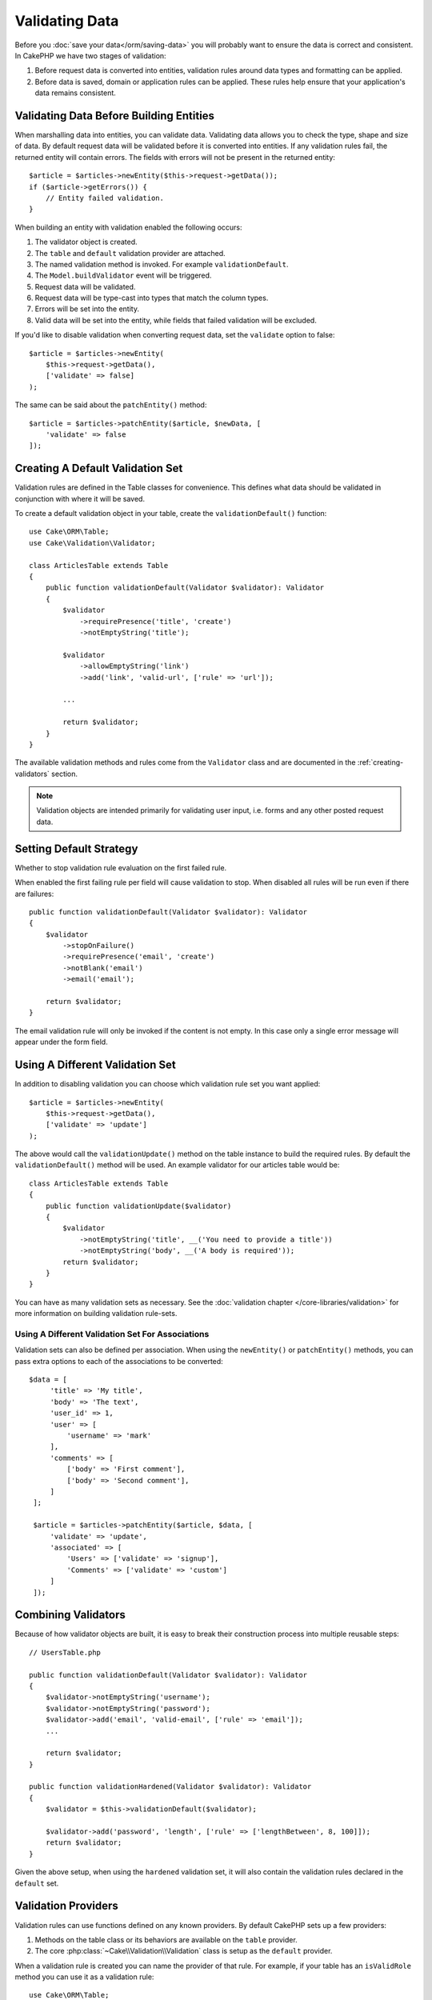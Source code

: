Validating Data
###############

Before you :doc:`save your data</orm/saving-data>` you
will probably want to ensure the data is correct and consistent. In CakePHP we
have two stages of validation:

1. Before request data is converted into entities, validation rules around
   data types and formatting can be applied.
2. Before data is saved, domain or application rules can be applied. These rules
   help ensure that your application's data remains consistent.

.. _validating-request-data:

Validating Data Before Building Entities
========================================

When marshalling data into entities, you can validate data. Validating data
allows you to check the type, shape and size of data. By default request data
will be validated before it is converted into entities.
If any validation rules fail, the returned entity will contain errors. The
fields with errors will not be present in the returned entity::

    $article = $articles->newEntity($this->request->getData());
    if ($article->getErrors()) {
        // Entity failed validation.
    }

When building an entity with validation enabled the following occurs:

1. The validator object is created.
2. The ``table`` and ``default`` validation provider are attached.
3. The named validation method is invoked. For example ``validationDefault``.
4. The ``Model.buildValidator`` event will be triggered.
5. Request data will be validated.
6. Request data will be type-cast into types that match the column types.
7. Errors will be set into the entity.
8. Valid data will be set into the entity, while fields that failed validation
   will be excluded.

If you'd like to disable validation when converting request data, set the
``validate`` option to false::

    $article = $articles->newEntity(
        $this->request->getData(),
        ['validate' => false]
    );

The same can be said about the ``patchEntity()`` method::

    $article = $articles->patchEntity($article, $newData, [
        'validate' => false
    ]);

Creating A Default Validation Set
=================================

Validation rules are defined in the Table classes for convenience. This defines
what data should be validated in conjunction with where it will be saved.

To create a default validation object in your table, create the
``validationDefault()`` function::

    use Cake\ORM\Table;
    use Cake\Validation\Validator;

    class ArticlesTable extends Table
    {
        public function validationDefault(Validator $validator): Validator
        {
            $validator
                ->requirePresence('title', 'create')
                ->notEmptyString('title');

            $validator
                ->allowEmptyString('link')
                ->add('link', 'valid-url', ['rule' => 'url']);

            ...

            return $validator;
        }
    }

The available validation methods and rules come from the ``Validator`` class and
are documented in the :ref:`creating-validators` section.

.. note::

    Validation objects are intended primarily for validating user input, i.e.
    forms and any other posted request data.

Setting Default Strategy
========================

Whether to stop validation rule evaluation on the first failed rule.

When enabled the first failing rule per field will cause validation to stop.
When disabled all rules will be run even if there are failures::

        public function validationDefault(Validator $validator): Validator
        {
            $validator
                ->stopOnFailure()
                ->requirePresence('email', 'create')
                ->notBlank('email')
                ->email('email');

            return $validator;
        }

The email validation rule will only be invoked if the content is not empty.
In this case only a single error message will appear under the form field.

Using A Different Validation Set
================================

In addition to disabling validation you can choose which validation rule set you
want applied::

    $article = $articles->newEntity(
        $this->request->getData(),
        ['validate' => 'update']
    );

The above would call the ``validationUpdate()`` method on the table instance to
build the required rules. By default the ``validationDefault()`` method will be
used. An example validator for our articles table would be::

    class ArticlesTable extends Table
    {
        public function validationUpdate($validator)
        {
            $validator
                ->notEmptyString('title', __('You need to provide a title'))
                ->notEmptyString('body', __('A body is required'));
            return $validator;
        }
    }

You can have as many validation sets as necessary. See the :doc:`validation
chapter </core-libraries/validation>` for more information on building
validation rule-sets.

.. _using-different-validators-per-association:

Using A Different Validation Set For Associations
-------------------------------------------------

Validation sets can also be defined per association. When using the
``newEntity()`` or ``patchEntity()`` methods, you can pass extra options to each
of the associations to be converted::

   $data = [
        'title' => 'My title',
        'body' => 'The text',
        'user_id' => 1,
        'user' => [
            'username' => 'mark'
        ],
        'comments' => [
            ['body' => 'First comment'],
            ['body' => 'Second comment'],
        ]
    ];

    $article = $articles->patchEntity($article, $data, [
        'validate' => 'update',
        'associated' => [
            'Users' => ['validate' => 'signup'],
            'Comments' => ['validate' => 'custom']
        ]
    ]);

Combining Validators
====================

Because of how validator objects are built, it is easy to break their
construction process into multiple reusable steps::

    // UsersTable.php

    public function validationDefault(Validator $validator): Validator
    {
        $validator->notEmptyString('username');
        $validator->notEmptyString('password');
        $validator->add('email', 'valid-email', ['rule' => 'email']);
        ...

        return $validator;
    }

    public function validationHardened(Validator $validator): Validator
    {
        $validator = $this->validationDefault($validator);

        $validator->add('password', 'length', ['rule' => ['lengthBetween', 8, 100]]);
        return $validator;
    }

Given the above setup, when using the ``hardened`` validation set, it will also
contain the validation rules declared in the ``default`` set.

Validation Providers
====================

Validation rules can use functions defined on any known providers. By default
CakePHP sets up a few providers:

1. Methods on the table class or its behaviors are available on the ``table``
   provider.
2. The core :php:class:`~Cake\\Validation\\Validation` class is setup as the
   ``default`` provider.

When a validation rule is created you can name the provider of that rule. For
example, if your table has an ``isValidRole`` method you can use it as
a validation rule::

    use Cake\ORM\Table;
    use Cake\Validation\Validator;

    class UsersTable extends Table
    {
        public function validationDefault(Validator $validator): Validator
        {
            $validator
                ->add('role', 'validRole', [
                    'rule' => 'isValidRole',
                    'message' => __('You need to provide a valid role'),
                    'provider' => 'table',
                ]);
            return $validator;
        }

        public function isValidRole($value, array $context): bool
        {
            return in_array($value, ['admin', 'editor', 'author'], true);
        }

    }

You can also use closures for validation rules::

    $validator->add('name', 'myRule', [
        'rule' => function ($value, array $context) {
            if ($value > 1) {
                return true;
            }
            return 'Not a good value.';
        }
    ]);

Validation methods can return error messages when they fail. This is a simple
way to make error messages dynamic based on the provided value.

Getting Validators From Tables
==============================

Once you have created a few validation sets in your table class, you can get the
resulting object by name::

    $defaultValidator = $usersTable->getValidator('default');

    $hardenedValidator = $usersTable->getValidator('hardened');

Default Validator Class
=======================

As stated above, by default the validation methods receive an instance of
``Cake\Validation\Validator``. Instead, if you want your custom validator's
instance to be used each time, you can use table's ``$_validatorClass`` property::

    // In your table class
    public function initialize(array $config): void
    {
        $this->_validatorClass = \FullyNamespaced\Custom\Validator::class;
    }

.. _application-rules:

Applying Application Rules
==========================

While basic data validation is done when :ref:`request data is converted into
entities <validating-request-data>`, many applications also have more complex
validation that should only be applied after basic validation has completed.

Where validation ensures the form or syntax of your data is correct, rules
focus on comparing data against the existing state of your application and/or
network.

These types of rules are often referred to as 'domain rules' or 'application
rules'. CakePHP exposes this concept through 'RulesCheckers' which are applied
before entities are persisted. Some example domain rules are:

* Ensuring email uniqueness
* State transitions or workflow steps (e.g., updating an invoice's status).
* Preventing the modification of soft deleted items.
* Enforcing usage/rate limit caps.

Domain rules are checked when calling the Table ``save()`` and ``delete()`` methods.

.. _creating-a-rules-checker:

Creating a Rules Checker
------------------------

Rules checker classes are generally defined by the ``buildRules()`` method in your
table class. Behaviors and other event subscribers can use the
``Model.buildRules`` event to augment the rules checker for a given Table
class::

    use Cake\ORM\RulesChecker;

    // In a table class
    public function buildRules(RulesChecker $rules): RulesChecker
    {
        // Add a rule that is applied for create and update operations
        $rules->add(function ($entity, $options) {
            // Return a boolean to indicate pass/failure
        }, 'ruleName');

        // Add a rule for create.
        $rules->addCreate(function ($entity, $options) {
            // Return a boolean to indicate pass/failure
        }, 'ruleName');

        // Add a rule for update
        $rules->addUpdate(function ($entity, $options) {
            // Return a boolean to indicate pass/failure
        }, 'ruleName');

        // Add a rule for the deleting.
        $rules->addDelete(function ($entity, $options) {
            // Return a boolean to indicate pass/failure
        }, 'ruleName');

        return $rules;
    }

Your rules functions can expect to get the Entity being checked and an array of
options. The options array will contain ``errorField``, ``message``, and
``repository``. The ``repository`` option will contain the table class the rules
are attached to. Because rules accept any ``callable``, you can also use
instance functions::

    $rules->addCreate([$this, 'uniqueEmail'], 'uniqueEmail');

or callable classes::

    $rules->addCreate(new IsUnique(['email']), 'uniqueEmail');

When adding rules you can define the field the rule is for and the error
message as options::

    $rules->add([$this, 'isValidState'], 'validState', [
        'errorField' => 'status',
        'message' => 'This invoice cannot be moved to that status.'
    ]);

The error will be visible when calling the ``getErrors()`` method on the entity::

    $entity->getErrors(); // Contains the domain rules error messages

Creating Unique Field Rules
---------------------------

Because unique rules are quite common, CakePHP includes a simple Rule class that
allows you to define unique field sets::

    use Cake\ORM\Rule\IsUnique;

    // A single field.
    $rules->add($rules->isUnique(['email']));

    // A list of fields
    $rules->add($rules->isUnique(
        ['username', 'account_id'],
        'This username & account_id combination has already been used.'
    ));

When setting rules on foreign key fields it is important to remember, that
only the fields listed are used in the rule. This means that setting
``$user->account->id`` will not trigger the above rule.

Foreign Key Rules
-----------------

While you could rely on database errors to enforce constraints, using rules code
can help provide a nicer user experience. Because of this CakePHP includes an
``ExistsIn`` rule class::

    // A single field.
    $rules->add($rules->existsIn('article_id', 'Articles'));

    // Multiple keys, useful for composite primary keys.
    $rules->add($rules->existsIn(['site_id', 'article_id'], 'Articles'));

The fields to check existence against in the related table must be part of the
primary key.

You can enforce ``existsIn`` to pass when nullable parts of your composite foreign key
are null::

    // Example: A composite primary key within NodesTable is (id, site_id).
    // A Node may reference a parent Node but does not need to. In latter case, parent_id is null.
    // Allow this rule to pass, even if fields that are nullable, like parent_id, are null:
    $rules->add($rules->existsIn(
        ['parent_id', 'site_id'], // Schema: parent_id NULL, site_id NOT NULL
        'ParentNodes',
        ['allowNullableNulls' => true]
    ));

    // A Node however should in addition also always reference a Site.
    $rules->add($rules->existsIn(['site_id'], 'Sites'));

In most SQL databases multi-column ``UNIQUE`` indexes allow multiple null values
to exist as ``NULL`` is not equal to itself. While, allowing multiple null
values is the default behavior of CakePHP, you can include null values in your
unique checks using ``allowMultipleNulls``::

    // Only one null value can exist in `parent_id` and `site_id`
    $rules->add($rules->existsIn(
        ['parent_id', 'site_id'],
        'ParentNodes',
        ['allowMultipleNulls' => false]
    ));

Association Count Rules
-----------------------

If you need to validate that a property or association contains the correct
number of values, you can use the ``validCount()`` rule::

    // In the ArticlesTable.php file
    // No more than 5 tags on an article.
    $rules->add($rules->validCount('tags', 5, '<=', 'You can only have 5 tags'));

When defining count based rules, the third parameter lets you define the
comparison operator to use. ``==``, ``>=``, ``<=``, ``>``, ``<``, and ``!=``
are the accepted operators. To ensure a property's count is within a range, use
two rules::

    // In the ArticlesTable.php file
    // Between 3 and 5 tags
    $rules->add($rules->validCount('tags', 3, '>=', 'You must have at least 3 tags'));
    $rules->add($rules->validCount('tags', 5, '<=', 'You must have at most 5 tags'));

Note that ``validCount`` returns ``false`` if the property is not countable or does not exist::

    // The save operation will fail if tags is null.
    $rules->add($rules->validCount('tags', 0, '<=', 'You must not have any tags'));

Association Link Constraint Rule
--------------------------------

The ``LinkConstraint`` lets you emulate SQL constraints in databases that don't
support them, or when you want to provide more user friendly error messages when
constraints would fail. This rule enables you to check if an association does or does not
have related records depending on the mode used::

    // Ensure that each comment is linked to an Article during updates.
    $rules->addUpdate($rules->isLinkedTo(
        'Articles',
        'article',
        'Requires an article'
    ));

    // Ensure that an article has no linked comments during delete.
    $rules->addDelete($rules->isNotLinkedTo(
        'Comments',
        'comments',
        'Must have zero comments before deletion.'
    ));

.. versionadded:: 4.0.0

Using Entity Methods as Rules
-----------------------------

You may want to use entity methods as domain rules::

    $rules->add(function ($entity, $options) {
        return $entity->isOkLooking();
    }, 'ruleName');

Using Conditional Rules
-----------------------

You may want to conditionally apply rules based on entity data::

    $rules->add(function ($entity, $options) use($rules) {
        if ($entity->role == 'admin') {
            $rule = $rules->existsIn('user_id', 'Admins');

            return $rule($entity, $options);
        }
        if ($entity->role == 'user') {
            $rule = $rules->existsIn('user_id', 'Users');

            return $rule($entity, $options);
        }

        return false;
    }, 'userExists');

Conditional/Dynamic Error Messages
----------------------------------

Rules, being it :ref:`custom callables <creating-a-rules-checker>`, or
:ref:`rule objects <creating-custom-rule-objects>`, can either return a boolean, indicating
whether they passed, or they can return a string, which means that the rule did not pass,
and that the returned string should be used as the error message.

Possible existing error messages defined via the ``message`` option will be overwritten
by the ones returned from the rule::

    $rules->add(
        function ($entity, $options) {
            if (!$entity->length) {
                return false;
            }

            if ($entity->length < 10) {
                return 'Error message when value is less than 10';
            }

            if ($entity->length > 20) {
                return 'Error message when value is greater than 20';
            }

            return true;
        },
        'ruleName',
        [
            'errorField' => 'length',
            'message' => 'Generic error message used when `false` is returned'
        ]
     );

.. note::

    Note that in order for the returned message to be actually used, you *must* also supply the
    ``errorField`` option, otherwise the rule will just silently fail to pass, ie without an
    error message being set on the entity!

Creating Custom re-usable Rules
-------------------------------

You may want to re-use custom domain rules. You can do so by creating your own invokable rule::

    use App\ORM\Rule\IsUniqueWithNulls;
    // ...
    public function buildRules(RulesChecker $rules): RulesChecker
    {
        $rules->add(new IsUniqueWithNulls(['parent_id', 'instance_id', 'name']), 'uniqueNamePerParent', [
            'errorField' => 'name',
            'message' => 'Name must be unique per parent.'
        ]);
        return $rules;
    }

See the core rules for examples on how to create such rules.

.. _creating-custom-rule-objects:

Creating Custom Rule Objects
----------------------------

If your application has rules that are commonly reused, it is helpful to package
those rules into re-usable classes::

    // in src/Model/Rule/CustomRule.php
    namespace App\Model\Rule;

    use Cake\Datasource\EntityInterface;

    class CustomRule
    {
        public function __invoke(EntityInterface $entity, array $options)
        {
            // Do work
            return false;
        }
    }

    // Add the custom rule
    use App\Model\Rule\CustomRule;

    $rules->add(new CustomRule(...), 'ruleName');

By creating custom rule classes you can keep your code DRY and make your domain
rules easy to test.

Disabling Rules
---------------

When saving an entity, you can disable the rules if necessary::

    $articles->save($article, ['checkRules' => false]);

Validation vs. Application Rules
================================

The CakePHP ORM is unique in that it uses a two-layered approach to validation.

The first layer is validation. Validation rules are intended to operate in
a stateless way. They are best leveraged to ensure that the shape, data types
and format of data is correct.

The second layer is application rules. Application rules are best leveraged to
check stateful properties of your entities. For example, validation rules could
ensure that an email address is valid, while an application rule could ensure
that the email address is unique.

As you already discovered, the first layer is done through the ``Validator``
objects when calling ``newEntity()`` or ``patchEntity()``::

    $validatedEntity = $articlesTable->newEntity(
        $unsafeData,
        ['validate' => 'customName']
    );
    $validatedEntity = $articlesTable->patchEntity(
        $entity,
        $unsafeData,
        ['validate' => 'customName']
    );

In the above example, we'll use a 'custom' validator, which is defined using the
``validationCustomName()`` method::

    public function validationCustomName($validator)
    {
        $validator->add(
            // ...
        );

        return $validator;
    }

Validation assumes strings or array are passed since that is what is received
from any request::

    // In src/Model/Table/UsersTable.php
    public function validatePasswords($validator)
    {
        $validator->add('confirm_password', 'no-misspelling', [
            'rule' => ['compareWith', 'password'],
            'message' => 'Passwords are not equal',
        ]);

        // ...

        return $validator;
    }

Validation is **not** triggered when directly setting properties on your
entities::

    $userEntity->email = 'not an email!!';
    $usersTable->save($userEntity);

In the above example the entity will be saved as validation is only
triggered for the ``newEntity()`` and ``patchEntity()`` methods. The second
level of validation is meant to address this situation.

Application rules as explained above will be checked whenever ``save()`` or
``delete()`` are called::

    // In src/Model/Table/UsersTable.php
    public function buildRules(RulesChecker $rules): RulesChecker
    {
        $rules->add($rules->isUnique(['email']));

        return $rules;
    }

    // Elsewhere in your application code
    $userEntity->email = 'a@duplicated.email';
    $usersTable->save($userEntity); // Returns false

While Validation is meant for direct user input, application rules are specific
for data transitions generated inside your application::

    // In src/Model/Table/OrdersTable.php
    public function buildRules(RulesChecker $rules): RulesChecker
    {
        $check = function($order) {
            if ($order->shipping_mode !== 'free') {
                return true;
            }

            return $order->price >= 100;
        };
        $rules->add($check, [
            'errorField' => 'shipping_mode',
            'message' => 'No free shipping for orders under 100!'
        ]);

        return $rules;
    }

    // Elsewhere in application code
    $order->price = 50;
    $order->shipping_mode = 'free';
    $ordersTable->save($order); // Returns false

Using Validation as Application Rules
-------------------------------------

In certain situations you may want to run the same data validation routines for
data that was both generated by users and inside your application. This could
come up when running a CLI script that directly sets properties on entities::

    // In src/Model/Table/UsersTable.php
    public function validationDefault(Validator $validator): Validator
    {
        $validator->add('email', 'valid_email', [
            'rule' => 'email',
            'message' => 'Invalid email'
        ]);

        // ...

        return $validator;
    }

    public function buildRules(RulesChecker $rules): RulesChecker
    {
        // Add validation rules
        $rules->add(function($entity) {
            $data = $entity->extract($this->schema()->columns(), true);
            $validator = $this->validator('default');
            $errors = $validator->validate($data, $entity->isNew());
            $entity->setErrors($errors);

            return empty($errors);
        });

        // ...

        return $rules;
    }

When executed the save will fail thanks to the new application rule that
was added::

    $userEntity->email = 'not an email!!!';
    $usersTable->save($userEntity);
    $userEntity->getError('email'); // Invalid email

The same result can be expected when using ``newEntity()`` or
``patchEntity()``::

    $userEntity = $usersTable->newEntity(['email' => 'not an email!!']);
    $userEntity->getError('email'); // Invalid email
